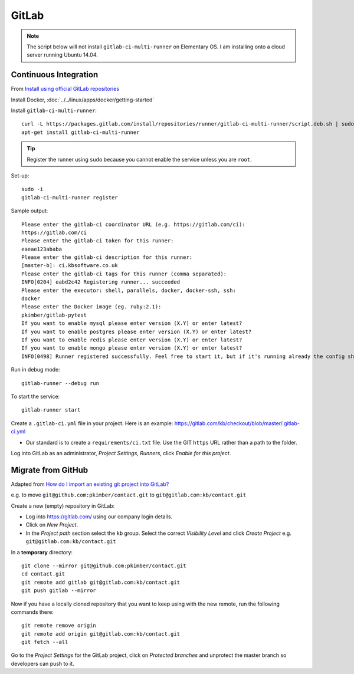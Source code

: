 GitLab
******

.. note:: The script below will not install ``gitlab-ci-multi-runner`` on
          Elementary OS.  I am installing onto a cloud server running Ubuntu
          14.04.

Continuous Integration
======================

From `Install using official GitLab repositories`_

Install Docker, :doc:`../../linux/apps/docker/getting-started`

Install ``gitlab-ci-multi-runner``::

  curl -L https://packages.gitlab.com/install/repositories/runner/gitlab-ci-multi-runner/script.deb.sh | sudo bash
  apt-get install gitlab-ci-multi-runner

.. tip:: Register the runner using ``sudo`` because you cannot enable the
         service unless you are ``root``.

Set-up::

  sudo -i
  gitlab-ci-multi-runner register

Sample output::

  Please enter the gitlab-ci coordinator URL (e.g. https://gitlab.com/ci):
  https://gitlab.com/ci
  Please enter the gitlab-ci token for this runner:
  eaeae123ababa
  Please enter the gitlab-ci description for this runner:
  [master-b]: ci.kbsoftware.co.uk
  Please enter the gitlab-ci tags for this runner (comma separated):
  INFO[0204] eabd2c42 Registering runner... succeeded
  Please enter the executor: shell, parallels, docker, docker-ssh, ssh:
  docker
  Please enter the Docker image (eg. ruby:2.1):
  pkimber/gitlab-pytest
  If you want to enable mysql please enter version (X.Y) or enter latest?
  If you want to enable postgres please enter version (X.Y) or enter latest?
  If you want to enable redis please enter version (X.Y) or enter latest?
  If you want to enable mongo please enter version (X.Y) or enter latest?
  INFO[0498] Runner registered successfully. Feel free to start it, but if it's running already the config should be automatically reloaded!

Run in debug mode::

  gitlab-runner --debug run

To start the service::

  gitlab-runner start

Create a ``.gitlab-ci.yml`` file in your project.  Here is an example:
https://gitlab.com/kb/checkout/blob/master/.gitlab-ci.yml

- Our standard is to create a ``requirements/ci.txt`` file.  Use the GIT
  ``https`` URL rather than a path to the folder.

Log into GitLab as an administrator, *Project Settings*, *Runners*, click
*Enable for this project*.

Migrate from GitHub
===================

Adapted from `How do I import an existing git project into GitLab?`_

e.g. to move ``git@github.com:pkimber/contact.git`` to
``git@gitlab.com:kb/contact.git``

Create a new (empty) repository in GitLab:

- Log into https://gitlab.com/ using our company login details.
- Click on *New Project*.
- In the *Project path* section select the ``kb`` group.  Select the correct
  *Visibility Level* and click *Create Project* e.g.
  ``git@gitlab.com:kb/contact.git``

In a **temporary** directory::

  git clone --mirror git@github.com:pkimber/contact.git
  cd contact.git
  git remote add gitlab git@gitlab.com:kb/contact.git
  git push gitlab --mirror

Now if you have a locally cloned repository that you want to keep using with
the new remote, run the following commands there::

  git remote remove origin
  git remote add origin git@gitlab.com:kb/contact.git
  git fetch --all

Go to the *Project Settings* for the GitLab project, click on
*Protected branches* and unprotect the master branch so developers can push to
it.


.. _`How do I import an existing git project into GitLab?`: http://stackoverflow.com/questions/20359936/how-do-i-import-an-existing-git-project-into-gitlab
.. _`Install using official GitLab repositories`: https://gitlab.com/gitlab-org/gitlab-ci-multi-runner/blob/master/docs/install/linux-repository.md
